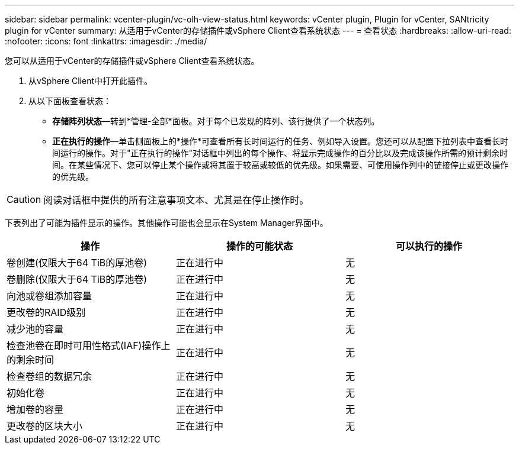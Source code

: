 ---
sidebar: sidebar 
permalink: vcenter-plugin/vc-olh-view-status.html 
keywords: vCenter plugin, Plugin for vCenter, SANtricity plugin for vCenter 
summary: 从适用于vCenter的存储插件或vSphere Client查看系统状态 
---
= 查看状态
:hardbreaks:
:allow-uri-read: 
:nofooter: 
:icons: font
:linkattrs: 
:imagesdir: ./media/


[role="lead"]
您可以从适用于vCenter的存储插件或vSphere Client查看系统状态。

. 从vSphere Client中打开此插件。
. 从以下面板查看状态：
+
** *存储阵列状态*—转到*管理-全部*面板。对于每个已发现的阵列、该行提供了一个状态列。
** *正在执行的操作*—单击侧面板上的*操作*可查看所有长时间运行的任务、例如导入设置。您还可以从配置下拉列表中查看长时间运行的操作。对于"正在执行的操作"对话框中列出的每个操作、将显示完成操作的百分比以及完成该操作所需的预计剩余时间。在某些情况下、您可以停止某个操作或将其置于较高或较低的优先级。如果需要、可使用操作列中的链接停止或更改操作的优先级。





CAUTION: 阅读对话框中提供的所有注意事项文本、尤其是在停止操作时。

下表列出了可能为插件显示的操作。其他操作可能也会显示在System Manager界面中。

|===
| 操作 | 操作的可能状态 | 可以执行的操作 


| 卷创建(仅限大于64 TiB的厚池卷) | 正在进行中 | 无 


| 卷删除(仅限大于64 TiB的厚池卷) | 正在进行中 | 无 


| 向池或卷组添加容量 | 正在进行中 | 无 


| 更改卷的RAID级别 | 正在进行中 | 无 


| 减少池的容量 | 正在进行中 | 无 


| 检查池卷在即时可用性格式(IAF)操作上的剩余时间 | 正在进行中 | 无 


| 检查卷组的数据冗余 | 正在进行中 | 无 


| 初始化卷 | 正在进行中 | 无 


| 增加卷的容量 | 正在进行中 | 无 


| 更改卷的区块大小 | 正在进行中 | 无 
|===